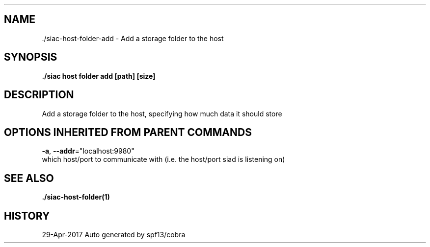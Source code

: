 .TH "./SIAC\-HOST\-FOLDER\-ADD" "1" "Apr 2017" "Auto generated by spf13/cobra" "siac Manual" 
.nh
.ad l


.SH NAME
.PP
\&./siac\-\&host\-\&folder\-\&add \- Add a storage folder to the host


.SH SYNOPSIS
.PP
\fB\&./siac host folder add [path] [size]\fP


.SH DESCRIPTION
.PP
Add a storage folder to the host, specifying how much data it should store


.SH OPTIONS INHERITED FROM PARENT COMMANDS
.PP
\fB\-a\fP, \fB\-\-addr\fP="localhost:9980"
    which host/port to communicate with (i.e. the host/port siad is listening on)


.SH SEE ALSO
.PP
\fB\&./siac\-\&host\-\&folder(1)\fP


.SH HISTORY
.PP
29\-Apr\-2017 Auto generated by spf13/cobra
